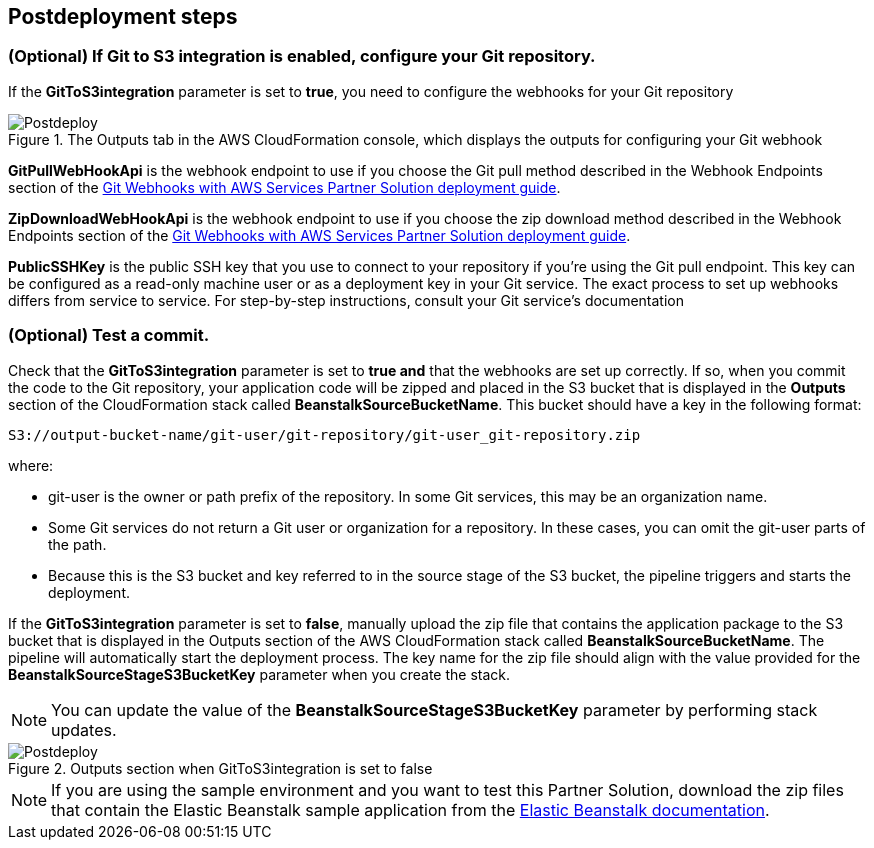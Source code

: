 // Include any postdeployment steps here, such as steps necessary to test that the deployment was successful. If there are no postdeployment steps, leave this file empty.

== Postdeployment steps

=== (Optional) If Git to S3 integration is enabled, configure your Git repository. 

If the *GitToS3integration* parameter is set to *true*, you need to configure the webhooks for your Git repository

[#postdeploy1]
.The Outputs tab in the AWS CloudFormation console, which displays the outputs for configuring your Git webhook
image::../docs/deployment_guide/images/image4.png[Postdeploy]

*GitPullWebHookApi* is the webhook endpoint to use if you choose the Git pull method described in the Webhook Endpoints section of the https://fwd.aws/QQBRr[Git Webhooks with AWS Services Partner Solution deployment guide].

*ZipDownloadWebHookApi* is the webhook endpoint to use if you choose the zip download method described in the Webhook Endpoints section of the https://fwd.aws/QQBRr[Git Webhooks with AWS Services Partner Solution deployment guide].

*PublicSSHKey* is the public SSH key that you use to connect to your repository if you're using the Git pull endpoint. This key can be configured as a read-only machine user or as a deployment key in your Git service. The exact process to set up webhooks differs from service to service. For step-by-step instructions, consult your Git service's documentation

=== (Optional) Test a commit.

Check that the *GitToS3integration* parameter is set to *true and* that the webhooks are set up correctly. If so, when you commit the code to the Git repository, your application code will be zipped and placed in the S3 bucket that is displayed in the *Outputs* section of the CloudFormation stack called *BeanstalkSourceBucketName*. This bucket should have a key in the following format:

----
S3://output-bucket-name/git-user/git-repository/git-user_git-repository.zip
----

where:

* git-user is the owner or path prefix of the repository. In some Git services, this may be an organization name.
* Some Git services do not return a Git user or organization for a repository. In these cases, you can omit the git-user parts of the path.
* Because this is the S3 bucket and key referred to in the source stage of the S3 bucket, the pipeline triggers and starts the deployment.

If the *GitToS3integration* parameter is set to *false*, manually upload the zip file that contains the application package to the S3 bucket that is displayed in the Outputs section of the AWS CloudFormation stack called *BeanstalkSourceBucketName*. The pipeline will automatically start the deployment process. The key name for the zip file should align with the value provided for the *BeanstalkSourceStageS3BucketKey* parameter when you create the stack.

NOTE: You can update the value of the *BeanstalkSourceStageS3BucketKey* parameter by performing stack updates.

[#postdeploy2]
.Outputs section when GitToS3integration is set to false
image::../docs/deployment_guide/images/image5.png[Postdeploy]

NOTE: If you are using the sample environment and you want to test this Partner Solution, download the zip files that contain the Elastic Beanstalk sample application from the https://docs.aws.amazon.com/elasticbeanstalk/latest/dg/tutorials.html[Elastic Beanstalk documentation].
